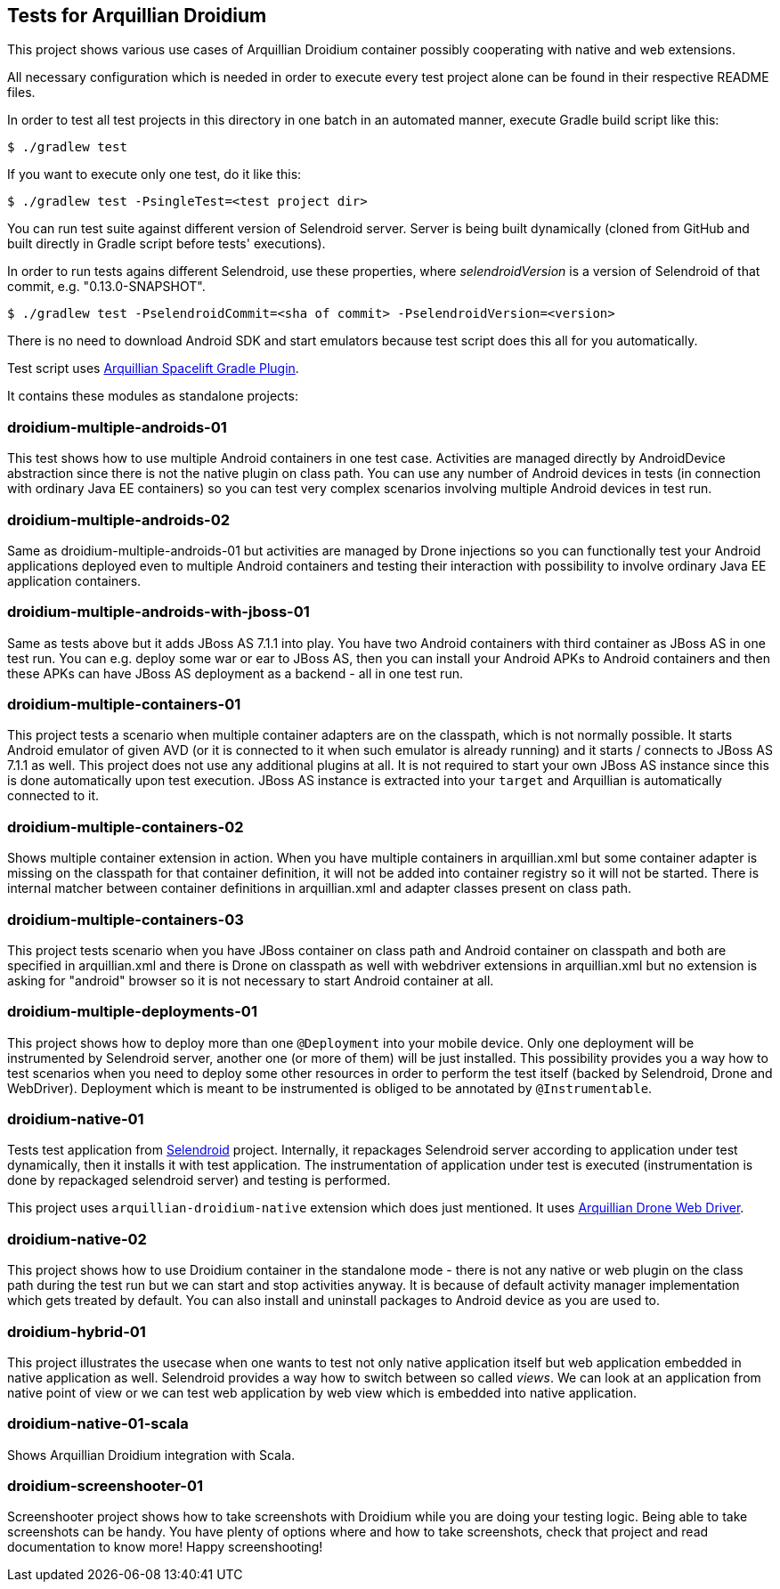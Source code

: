 == Tests for Arquillian Droidium

This project shows various use cases of Arquillian Droidium container 
possibly cooperating with native and web extensions.

All necessary configuration which is needed in order to execute every test project alone can be 
found in their respective README files.

In order to test all test projects in this directory in one batch in an automated manner, 
execute Gradle build script like this:

----
$ ./gradlew test
----

If you want to execute only one test, do it like this:

----
$ ./gradlew test -PsingleTest=<test project dir>
----

You can run test suite against different version of Selendroid server. Server is being built
dynamically (cloned from GitHub and built directly in Gradle script before tests' executions).

In order to run tests agains different Selendroid, use these properties, where _selendroidVersion_
is a version of Selendroid of that commit, e.g. "0.13.0-SNAPSHOT".

----
$ ./gradlew test -PselendroidCommit=<sha of commit> -PselendroidVersion=<version>
----

There is no need to download Android SDK and start emulators because test script does this all for you automatically. 

Test script uses https://github.com/arquillian/arquillian-spacelift-gradle-plugin[Arquillian Spacelift Gradle Plugin].

It contains these modules as standalone projects:

=== droidium-multiple-androids-01

This test shows how to use multiple Android containers in one test case. Activities are 
managed directly by AndroidDevice abstraction since there is not the native plugin on class path.
You can use any number of Android devices in tests (in connection with ordinary Java EE containers)
so you can test very complex scenarios involving multiple Android devices in test run.

=== droidium-multiple-androids-02

Same as droidium-multiple-androids-01 but activities are managed by Drone injections so you can 
functionally test your Android applications deployed even to multiple Android containers and 
testing their interaction with possibility to involve ordinary Java EE application containers.

=== droidium-multiple-androids-with-jboss-01

Same as tests above but it adds JBoss AS 7.1.1 into play. You have two Android containers with 
third container as JBoss AS in one test run. You can e.g. deploy some war or ear to JBoss AS, 
then you can install your Android APKs to Android containers and then these APKs can have JBoss AS 
deployment as a backend - all in one test run.

=== droidium-multiple-containers-01

This project tests a scenario when multiple container adapters are on the classpath,
which is not normally possible. It starts Android emulator of given AVD 
(or it is connected to it when such emulator is already running) and 
it starts / connects to JBoss AS 7.1.1 as well. This project does not 
use any additional plugins at all. It is not required to start your own 
JBoss AS instance since this is done automatically upon test execution. JBoss AS 
instance is extracted into your `target` and Arquillian is automatically connected to it.

=== droidium-multiple-containers-02

Shows multiple container extension in action. When you have multiple containers in arquillian.xml 
but some container adapter is missing on the classpath for that container definition, it will not be 
added into container registry so it will not be started. There is internal matcher between 
container definitions in arquillian.xml and adapter classes present on class path.

=== droidium-multiple-containers-03

This project tests scenario when you have JBoss container on class path and Android container on classpath
and both are specified in arquillian.xml and there is Drone on classpath as well with
webdriver extensions in arquillian.xml but no extension is asking for "android" browser
so it is not necessary to start Android container at all.

=== droidium-multiple-deployments-01

This project shows how to deploy more than one `@Deployment` into your mobile device. Only 
one deployment will be instrumented by Selendroid server, another one (or more of them) will 
be just installed. This possibility provides you a way how to test scenarios when you need to 
deploy some other resources in order to perform the test itself (backed by Selendroid, Drone and 
WebDriver). Deployment which is meant to be instrumented is obliged to be annotated by `@Instrumentable`.

=== droidium-native-01

Tests test application from http://dominikdary.github.io/selendroid/[Selendroid] project. 
Internally, it repackages Selendroid server according to application under test dynamically, 
then it installs it with test application. The instrumentation of application under test is 
executed (instrumentation is done by repackaged selendroid server) and testing is performed.

This project uses `arquillian-droidium-native` extension which does just mentioned. It uses 
https://docs.jboss.org/author/display/ARQ/Drone[Arquillian Drone Web Driver].

=== droidium-native-02

This project shows how to use Droidium container in the standalone mode - there is not 
any native or web plugin on the class path during the test run but we can start and stop 
activities anyway. It is because of default activity manager implementation which gets 
treated by default. You can also install and uninstall packages to Android device as 
you are used to.

=== droidium-hybrid-01

This project illustrates the usecase  when one wants to test
not only native application itself but web application embedded in native application as well.
Selendroid provides a way how to switch between so called _views_. We can look at 
an application from native point of view or we can test web application by web view 
which is embedded into native application.

=== droidium-native-01-scala

Shows Arquillian Droidium integration with Scala.

=== droidium-screenshooter-01

Screenshooter project shows how to take screenshots with Droidium while you are doing your 
testing logic. Being able to take screenshots can be handy. You have plenty of options where 
and how to take screenshots, check that project and read documentation to know more! Happy 
screenshooting!

